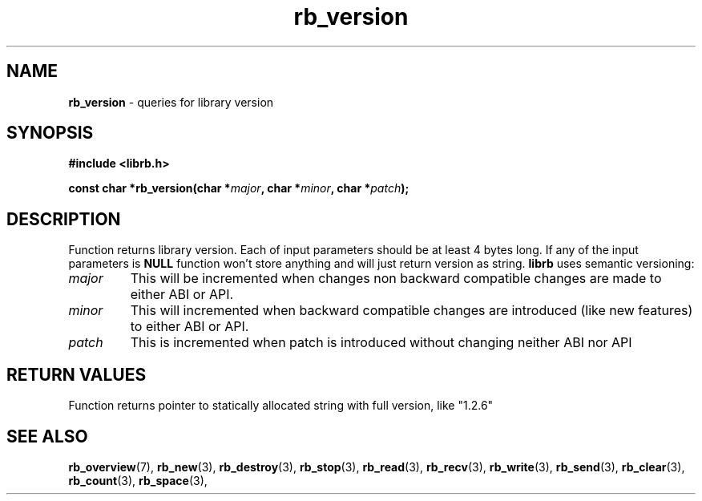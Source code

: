 .TH "rb_version" "3" "20 January 2018 (v2.1.0)" "bofc.pl"

.SH NAME

\fBrb_version\fR - queries for library version

.SH SYNOPSIS

.sh
.BI "#include <librb.h>"

.sh
.BI "const char *rb_version(char *" major ", char *" minor ", char *" patch ");"

.SH DESCRIPTION

Function returns library version. Each of input parameters should be at least 4
bytes long.  If any of the input parameters is \fBNULL\fR function won't store
anything and will just return version as string. \fBlibrb\fR uses semantic
versioning:

.TP
.I major
This will be incremented when changes non backward compatible changes are made
to either ABI or API.

.TP
.I minor
This will incremented when backward compatible changes are introduced (like new
features) to either ABI or API.

.TP
.I patch
This is incremented when patch is introduced without changing neither ABI nor
API


.SH RETURN VALUES

Function returns pointer to statically allocated string with full version, like
"1.2.6"

.SH SEE ALSO

.BR rb_overview (7),
.BR rb_new (3),
.BR rb_destroy (3),
.BR rb_stop (3),
.BR rb_read (3),
.BR rb_recv (3),
.BR rb_write (3),
.BR rb_send (3),
.BR rb_clear (3),
.BR rb_count (3),
.BR rb_space (3),
